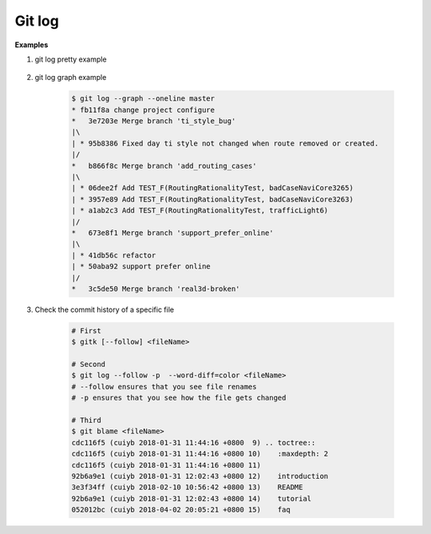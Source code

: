 *******
Git log
*******

.. code-block:: sh
    :caption: Hot hits options 

    # Limit the number of commits to output to number
    git log  -<number> 

    # Skip number commits before starting to show the commit output
    git log  --skip=<number>

    # Show commits more recent than a specific date
    git log  --since=<date>
    git log  --after=<date>
   
    # Show commits older than a specific date
    git log  --until=<date>
    git log  --before=<date>
   
    # Limits the commits output to ones with author/committer header
    # lines match the specific pattern (regular expression)
    git log  --author=<pattern>
    git log  --committer=<pattern>
    
    # Limit the commits output to ones with log messages that matches the specified
    # pattern (regular expression). With more than one --grep=<pattern>, commits
    # whose message matches any of the given patterns are chosen.
    git log  [--invert-grep] [--regexp-ignore-case] [--all-match] --grep=<pattern>

    # list <commits> in remote tracking branch.
    # if <pattern> is given, limit remote-tracking branches to ones matching given shell blob.
    git log --remotes[=pattern]
    
    # list both local and remote branch <commits>.
    git --all

    # Instead of showing the full 40-byte hexadecimal commit object name, 
    # show only a partial prefix, Non default number of digits can be 
    # specified with “--abbrev=<n>”.
    --abbrev-commit

    # Show the full 40-byte hexadecimal commit object name.
    --no-abbrev-commit

    # Show colored diff. --color (i.e. without =<when>) is the same as --color=always.
    # <when> can be one of always, never, or auto.
    --color[=<when>]
    --no-color == --color=never

    # Show a word diff, using the <mode> to delimit changed words.
    # By default, words are delimited by whitespace; see --word-diff-regex below.
    # The <mode> defaults to plain, and must be one of: color, plain, porcelain, none
    --word-diff[=<mode>]

    # Pretty-print the contents of the commit logs in a given format,
    # where <format> can be one of oneline, short, medium, full, fuller, email, raw,
    # format:<string> and tformat:<string>. When <format> is none of the above,
    # and has %placeholder in it, it acts as if --pretty=tformat:<string> were given
    # When =<format> part is omitted, it defaults to medium.
    git log --pretty[=<format>]

    # Continue listing the history of a file beyond renames (works only for a single file).
    git --follow


**Examples**

#. git log pretty example
   
    .. code-block:: sh
        :caption: git-branches-by-commit-date
      
        #!/usr/bin/sh
        # Credit http://stackoverflow.com/a/2514279
      
        for branch in `git branch -r | grep -v HEAD`
        do
           echo -e `git show --format="%ai %ar by %an" $branch | head -n 1` \\t$branch
        done |
           sort -r
      
        #for branch in `git branch -r | grep -v HEAD`
        #do
        #  echo -e `git show --pretty=format:"%Cred %cn %Cgreen %ar %Creset" $branch | head -n 1` $branch
        #done | 
        #  sort -r


#. git log graph example
   
    .. code-block:: sh

        $ git log --graph --oneline master
        * fb11f8a change project configure
        *   3e7203e Merge branch 'ti_style_bug'
        |\
        | * 95b8386 Fixed day ti style not changed when route removed or created.
        |/
        *   b866f8c Merge branch 'add_routing_cases'
        |\
        | * 06dee2f Add TEST_F(RoutingRationalityTest, badCaseNaviCore3265)
        | * 3957e89 Add TEST_F(RoutingRationalityTest, badCaseNaviCore3263)
        | * a1ab2c3 Add TEST_F(RoutingRationalityTest, trafficLight6)
        |/
        *   673e8f1 Merge branch 'support_prefer_online'
        |\
        | * 41db56c refactor
        | * 50aba92 support prefer online
        |/
        *   3c5de50 Merge branch 'real3d-broken'

#. Check the commit history of a specific file

    .. code-block:: sh

        # First
        $ gitk [--follow] <fileName> 

        # Second
        $ git log --follow -p  --word-diff=color <fileName>
        # --follow ensures that you see file renames 
        # -p ensures that you see how the file gets changed

        # Third
        $ git blame <fileName>
        cdc116f5 (cuiyb 2018-01-31 11:44:16 +0800  9) .. toctree::
        cdc116f5 (cuiyb 2018-01-31 11:44:16 +0800 10)    :maxdepth: 2
        cdc116f5 (cuiyb 2018-01-31 11:44:16 +0800 11)
        92b6a9e1 (cuiyb 2018-01-31 12:02:43 +0800 12)    introduction
        3e3f34ff (cuiyb 2018-02-10 10:56:42 +0800 13)    README
        92b6a9e1 (cuiyb 2018-01-31 12:02:43 +0800 14)    tutorial
        052012bc (cuiyb 2018-04-02 20:05:21 +0800 15)    faq